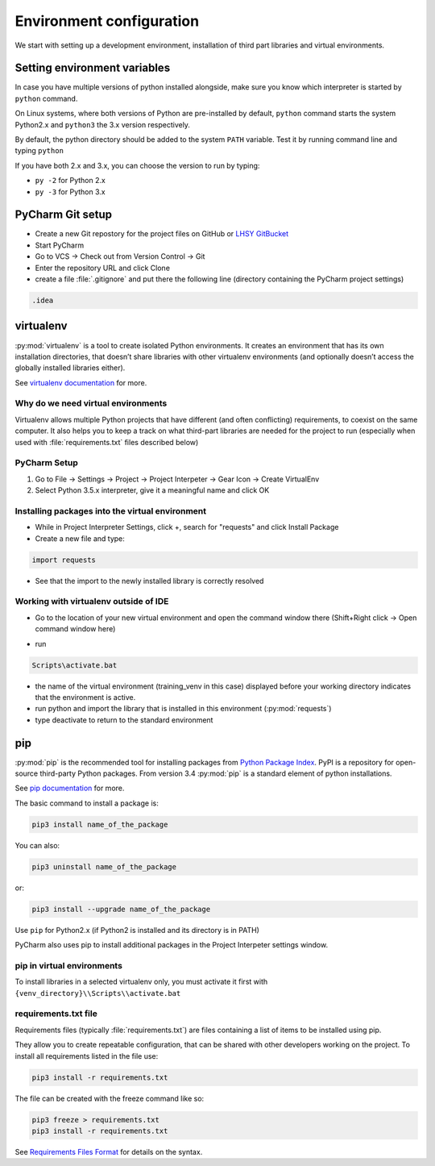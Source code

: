 Environment configuration
===========================================

We start with setting up a development environment, installation of third part libraries and virtual environments.


Setting environment variables
---------------------------------

In case you have multiple versions of python installed alongside, make sure you know which interpreter is started by ``python`` command.

On Linux systems, where both versions of Python are pre-installed by default, ``python`` command starts the system Python2.x and ``python3`` the 3.x version respectively.

By default, the python directory should be added to the system ``PATH`` variable.
Test it by running command line and typing ``python``

If you have both 2.x and 3.x, you can choose the version to run by typing:

- ``py -2`` for Python 2.x
- ``py -3`` for Python 3.x

PyCharm Git setup
-------------------
- Create a new Git repostory for the project files on GitHub or `LHSY GitBucket <http://git.dev.lsy.pl>`_
- Start PyCharm
- Go to VCS -> Check out from Version Control -> Git
- Enter the repository URL and click Clone
- create a file :file:`.gitignore` and put there the following line (directory containing the PyCharm project settings)

.. code-block:: bat

    .idea


virtualenv
-----------------------

:py:mod:`virtualenv` is a tool to create isolated Python environments.
It creates an environment that has its own installation directories,
that doesn’t share libraries with other virtualenv environments
(and optionally doesn’t access the globally installed libraries either).

See `virtualenv documentation <https://virtualenv.pypa.io/en/stable/>`_ for more.

Why do we need virtual environments
++++++++++++++++++++++++++++++++++++++

Virtualenv allows multiple Python projects that have different (and often conflicting) requirements, to coexist on the same computer.
It also helps you to keep a track on what third-part libraries are needed for the project to run
(especially when used with :file:`requirements.txt` files described below)

PyCharm Setup
++++++++++++++++++++++++++++++++++++++

#. Go to File -> Settings -> Project -> Project Interpeter -> Gear Icon -> Create VirtualEnv
#. Select Python 3.5.x interpreter, give it a meaningful name and click OK

.. image:: img\create_venv.png


Installing packages into the virtual environment
+++++++++++++++++++++++++++++++++++++++++++++++++

- While in Project Interpreter Settings, click +, search for "requests" and click Install Package
- Create a new file and type:

.. code-block:: python

    import requests

- See that the import to the newly installed library is correctly resolved

Working with virtualenv outside of IDE
++++++++++++++++++++++++++++++++++++++++++



- Go to the location of your new virtual environment and open the command window there (Shift+Right click -> Open command window here)

.. image:: img\run_cmd_here.png

- run

.. code-block:: bat

    Scripts\activate.bat

.. image:: img\activate_venv.png

- the name of the virtual environment (training_venv in this case) displayed before your working directory indicates that the environment is active.
- run python and import the library that is installed in this environment (:py:mod:`requests`)
- type deactivate to return to the standard environment

pip
-----

:py:mod:`pip` is the recommended tool for installing packages from `Python Package Index <http://pypi.python.org/>`_. PyPI is a repository for open-source third-party Python packages.
From version 3.4 :py:mod:`pip` is a standard element of python installations.

See `pip documentation <https://pip.pypa.io/en/stable/>`_ for more.

The basic command to install a package is:

.. code-block:: bat

    pip3 install name_of_the_package

You can also:

.. code-block:: bat

    pip3 uninstall name_of_the_package

or:

.. code-block:: bat

    pip3 install --upgrade name_of_the_package

Use ``pip`` for Python2.x (if Python2 is installed and its directory is in PATH)


PyCharm also uses pip to install additional packages in the Project Interpeter settings window.


pip in virtual environments
+++++++++++++++++++++++++++++++++

To install libraries in a selected virtualenv only, you must activate it first with ``{venv_directory}\\Scripts\\activate.bat``

requirements.txt file
++++++++++++++++++++++++++

Requirements files (typically :file:`requirements.txt`) are files containing a list of items to be installed using pip.

They allow you to create repeatable configuration, that can be shared with other developers working on the project.
To install all requirements listed in the file use:

.. code-block:: bat

    pip3 install -r requirements.txt


The file can be created with the freeze command like so:

.. code-block:: bat

    pip3 freeze > requirements.txt
    pip3 install -r requirements.txt


See `Requirements Files Format <https://pip.pypa.io/en/stable/reference/pip_install/#requirements-file-format>`_ for details on the syntax.

